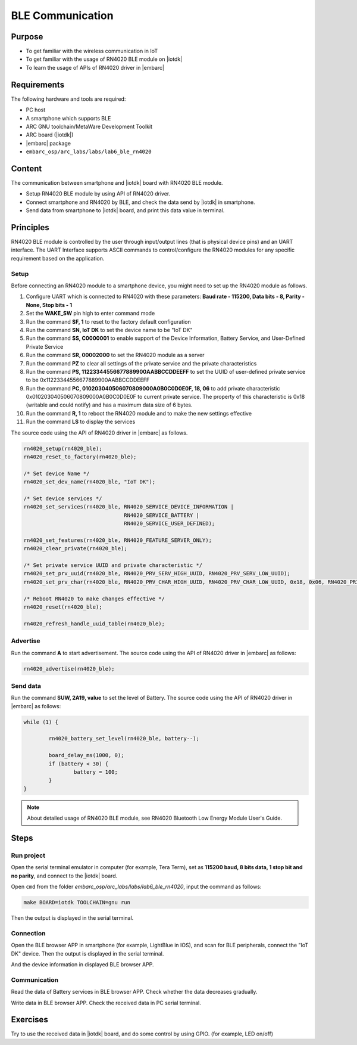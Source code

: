 .. _lab7:

BLE Communication
###################

Purpose
=======
- To get familiar with the wireless communication in IoT
- To get familiar with the usage of RN4020 BLE module on |iotdk|
- To learn the usage of APIs of RN4020 driver in |embarc|


Requirements
============
The following hardware and tools are required:

* PC host
* A smartphone which supports BLE
* ARC GNU toolchain/MetaWare Development Toolkit
* ARC board (|iotdk|)
* |embarc| package
* ``embarc_osp/arc_labs/labs/lab6_ble_rn4020``

Content
========
The communication between smartphone and |iotdk| board with RN4020 BLE module.

- Setup RN4020 BLE module by using API of RN4020 driver.
- Connect smartphone and RN4020 by BLE, and check the data send by |iotdk| in smartphone.
- Send data from smartphone to |iotdk| board, and print this data value in terminal.


Principles
==========
RN4020 BLE module is controlled by the user through input/output lines (that is physical device pins) and an UART interface.
The UART Interface supports ASCII commands to control/configure the RN4020 modules for any specific requirement based on the application.


Setup
-----
Before connecting an RN4020 module to a smartphone device, you might need to set up the RN4020 module as follows.

1. Configure UART which is connected to RN4020 with these parameters: **Baud rate - 115200, Data bits - 8, Parity - None, Stop bits - 1**

2. Set the **WAKE_SW** pin high to enter command mode

3. Run the command **SF, 1** to reset to the factory default configuration

4. Run the command **SN, IoT DK** to set the device name to be "IoT DK"

5. Run the command **SS, C0000001** to enable support of the Device Information, Battery Service, and User-Defined Private Service

6. Run the command **SR, 00002000** to set the RN4020 module as a server

7. Run the command **PZ** to clear all settings of the private service and the private characteristics

8. Run the command **PS, 11223344556677889900AABBCCDDEEFF** to set the UUID of user-defined private service to be 0x11223344556677889900AABBCCDDEEFF

9. Run the command **PC, 010203040506070809000A0B0C0D0E0F, 18, 06** to add private characteristic 0x010203040506070809000A0B0C0D0E0F to current private service. The property of this characteristic is 0x18 (writable and could notify) and has a maximum data size of 6 bytes.

10. Run the command **R, 1** to reboot the RN4020 module and to make the new settings effective

11. Run the command **LS** to display the services

The source code using the API of RN4020 driver in |embarc| as follows.

.. code-block:: console

	rn4020_setup(rn4020_ble);
	rn4020_reset_to_factory(rn4020_ble);

	/* Set device Name */
	rn4020_set_dev_name(rn4020_ble, "IoT DK");

	/* Set device services */
	rn4020_set_services(rn4020_ble, RN4020_SERVICE_DEVICE_INFORMATION |
	                                RN4020_SERVICE_BATTERY |
	                                RN4020_SERVICE_USER_DEFINED);

	rn4020_set_features(rn4020_ble, RN4020_FEATURE_SERVER_ONLY);
	rn4020_clear_private(rn4020_ble);

	/* Set private service UUID and private characteristic */
	rn4020_set_prv_uuid(rn4020_ble, RN4020_PRV_SERV_HIGH_UUID, RN4020_PRV_SERV_LOW_UUID);
	rn4020_set_prv_char(rn4020_ble, RN4020_PRV_CHAR_HIGH_UUID, RN4020_PRV_CHAR_LOW_UUID, 0x18, 0x06, RN4020_PRIVATE_CHAR_SEC_NONE);

	/* Reboot RN4020 to make changes effective */
	rn4020_reset(rn4020_ble);

	rn4020_refresh_handle_uuid_table(rn4020_ble);


Advertise
---------

Run the command **A** to start advertisement.
The source code using the API of RN4020 driver in |embarc| as follows:

.. code-block:: console

	rn4020_advertise(rn4020_ble);


Send data
---------

Run the command **SUW, 2A19, value** to set the level of Battery.
The source code using the API of RN4020 driver in |embarc| as follows:

.. code-block:: console

	while (1) {

		rn4020_battery_set_level(rn4020_ble, battery--);

		board_delay_ms(1000, 0);
		if (battery < 30) {
			battery = 100;
		}
	}

.. note::
	About detailed usage of RN4020 BLE module, see RN4020 Bluetooth Low Energy Module User's Guide.

Steps
=====

Run project
-----------

Open the serial terminal emulator in computer (for example, Tera Term), set as **115200 baud, 8 bits data, 1 stop bit and no parity**, and connect to the |iotdk| board.

Open ``cmd`` from the folder *embarc_osp/arc_labs/labs/lab6_ble_rn4020*, input the command as follows:

.. code-block:: console

    make BOARD=iotdk TOOLCHAIN=gnu run

Then the output is displayed in the serial terminal.
|figure1|

Connection
----------

Open the BLE browser APP in smartphone (for example, LightBlue in IOS), and scan for BLE peripherals, connect the "IoT DK" device.
Then the output is displayed in the serial terminal.
|figure2|

And the device information in displayed BLE browser APP.

|figure3|

Communication
-------------
Read the data of Battery services in BLE browser APP. Check whether the data decreases gradually.

|figure4|

Write data in BLE browser APP. Check the received data in PC serial terminal.

|figure5|

|figure6|

Exercises
=========
Try to use the received data in |iotdk| board, and do some control by using GPIO. (for example, LED on/off)

.. |figure1| image:: /img/lab7_figure1.png
   :width: 550
.. |figure2| image:: /img/lab7_figure2.png
   :width: 550
.. |figure3| image:: /img/lab7_figure3.png
   :width: 300
.. |figure4| image:: /img/lab7_figure4.png
   :width: 300
.. |figure5| image:: /img/lab7_figure5.png
   :width: 300
.. |figure6| image:: /img/lab7_figure6.png
   :width: 550
